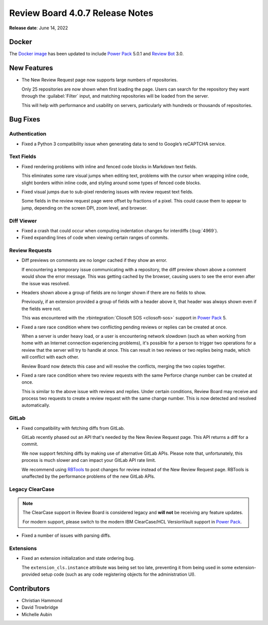 .. default-intersphinx:: djblets2.x rb4.0


================================
Review Board 4.0.7 Release Notes
================================

**Release date**: June 14, 2022


Docker
======

The `Docker image`_ has been updated to include `Power Pack`_ 5.0.1 and
`Review Bot`_ 3.0.


.. _Docker image: https://hub.docker.com/r/beanbag/reviewboard
.. _Power Pack: https://www.reviewboard.org/powerpack/
.. _Review Bot: https://www.reviewboard.org/downloads/reviewbot/


New Features
============

* The New Review Request page now supports large numbers of repositories.

  Only 25 repositories are now shown when first loading the page. Users can
  search for the repository they want through the :guilabel:`Filter` input,
  and matching repositories will be loaded from the server.

  This will help with performance and usability on servers, particularly with
  hundreds or thousands of repositories.


Bug Fixes
=========

Authentication
--------------

* Fixed a Python 3 compatibility issue when generating data to send to
  Google’s reCAPTCHA service.


Text Fields
-----------

* Fixed rendering problems with inline and fenced code blocks in Markdown
  text fields.

  This eliminates some rare visual jumps when editing text, problems with the
  cursor when wrapping inline code, slight borders within inline code, and
  styling around some types of fenced code blocks.

* Fixed visual jumps due to sub-pixel rendering issues with review request
  text fields.

  Some fields in the review request page were offset by fractions of a pixel.
  This could cause them to appear to jump, depending on the screen DPI, zoom
  level, and browser.


Diff Viewer
-----------

* Fixed a crash that could occur when computing indentation changes for
  interdiffs (:bug:`4969`).

* Fixed expanding lines of code when viewing certain ranges of commits.


Review Requests
---------------

* Diff previews on comments are no longer cached if they show an error.

  If encountering a temporary issue communicating with a repository, the diff
  preview shown above a comment would show the error message. This was getting
  cached by the browser, causing users to see the error even after the issue
  was resolved.

* Headers shown above a group of fields are no longer shown if there are no
  fields to show.

  Previously, if an extension provided a group of fields with a header above
  it, that header was always shown even if the fields were not.

  This was encountered with the :rbintegration:`Cliosoft SOS <cliosoft-sos>`
  support in `Power Pack`_ 5.

* Fixed a rare race condition where two conflicting pending reviews or replies
  can be created at once.

  When a server is under heavy load, or a user is encountering network
  slowdown (such as when working from home with an Internet connection
  experiencing problems), it's possible for a person to trigger two operations
  for a review that the server will try to handle at once. This can result in
  two reviews or two replies being made, which will conflict with each other.

  Review Board now detects this case and will resolve the conflicts, merging
  the two copies together.

* Fixed a rare race condition where two review requests with the same Perforce
  change number can be created at once.

  This is similar to the above issue with reviews and replies. Under certain
  conditions, Review Board may receive and process two requests to create a
  review request with the same change number. This is now detected and
  resolved automatically.


GitLab
------

* Fixed compatibility with fetching diffs from GitLab.

  GitLab recently phased out an API that's needed by the New Review Request
  page. This API returns a diff for a commit.

  We now support fetching diffs by making use of alternative GitLab APIs.
  Please note that, unfortunately, this process is much slower and can impact
  your GitLab API rate limit.

  We recommend using RBTools_ to post changes for review instead of the New
  Review Request page. RBTools is unaffected by the performance problems of
  the new GitLab APIs.


.. _RBTools: https://www.reviewboard.org/downloads/rbtools/


Legacy ClearCase
----------------

.. note::

   The ClearCase support in Review Board is considered legacy and **will not**
   be receiving any feature updates.

   For modern support, please switch to the modern IBM ClearCase/HCL
   VersionVault support in `Power Pack`_.

* Fixed a number of issues with parsing diffs.


Extensions
----------

* Fixed an extension initialization and state ordering bug.

  The ``extension_cls.instance`` attribute was being set too late, preventing
  it from being used in some extension-provided setup code (such as any code
  registering objects for the administration UI).


Contributors
============

* Christian Hammond
* David Trowbridge
* Michelle Aubin
